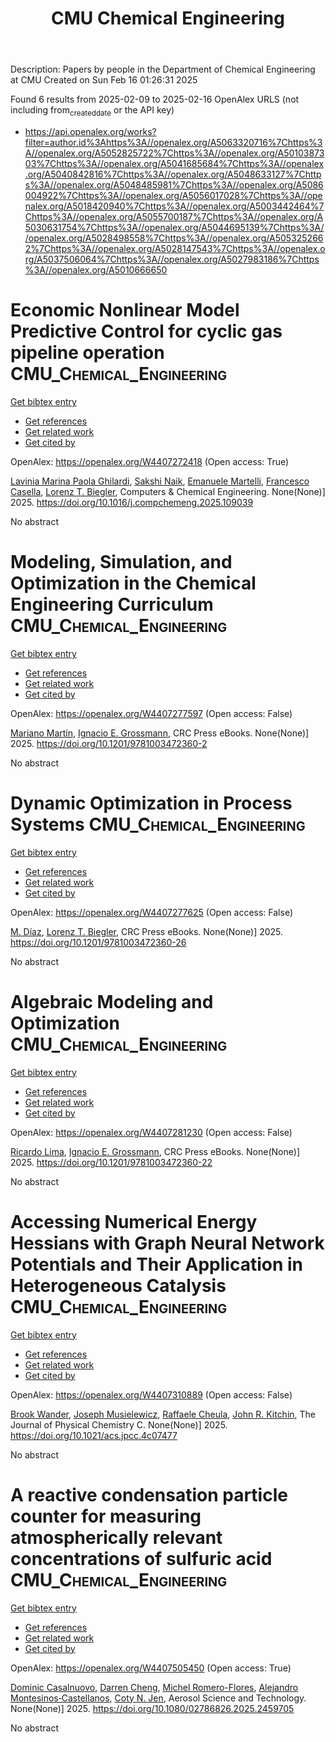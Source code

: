 #+TITLE: CMU Chemical Engineering
Description: Papers by people in the Department of Chemical Engineering at CMU
Created on Sun Feb 16 01:26:31 2025

Found 6 results from 2025-02-09 to 2025-02-16
OpenAlex URLS (not including from_created_date or the API key)
- [[https://api.openalex.org/works?filter=author.id%3Ahttps%3A//openalex.org/A5063320716%7Chttps%3A//openalex.org/A5052825722%7Chttps%3A//openalex.org/A5010387303%7Chttps%3A//openalex.org/A5041685684%7Chttps%3A//openalex.org/A5040842816%7Chttps%3A//openalex.org/A5048633127%7Chttps%3A//openalex.org/A5048485981%7Chttps%3A//openalex.org/A5086004922%7Chttps%3A//openalex.org/A5056017028%7Chttps%3A//openalex.org/A5018420940%7Chttps%3A//openalex.org/A5003442464%7Chttps%3A//openalex.org/A5055700187%7Chttps%3A//openalex.org/A5030631754%7Chttps%3A//openalex.org/A5044695139%7Chttps%3A//openalex.org/A5028498558%7Chttps%3A//openalex.org/A5053252662%7Chttps%3A//openalex.org/A5028147543%7Chttps%3A//openalex.org/A5037506064%7Chttps%3A//openalex.org/A5027983186%7Chttps%3A//openalex.org/A5010666650]]

* Economic Nonlinear Model Predictive Control for cyclic gas pipeline operation  :CMU_Chemical_Engineering:
:PROPERTIES:
:UUID: https://openalex.org/W4407272418
:TOPICS: Advanced Control Systems Optimization, Process Optimization and Integration, Integrated Energy Systems Optimization
:PUBLICATION_DATE: 2025-02-01
:END:    
    
[[elisp:(doi-add-bibtex-entry "https://doi.org/10.1016/j.compchemeng.2025.109039")][Get bibtex entry]] 

- [[elisp:(progn (xref--push-markers (current-buffer) (point)) (oa--referenced-works "https://openalex.org/W4407272418"))][Get references]]
- [[elisp:(progn (xref--push-markers (current-buffer) (point)) (oa--related-works "https://openalex.org/W4407272418"))][Get related work]]
- [[elisp:(progn (xref--push-markers (current-buffer) (point)) (oa--cited-by-works "https://openalex.org/W4407272418"))][Get cited by]]

OpenAlex: https://openalex.org/W4407272418 (Open access: True)
    
[[https://openalex.org/A5022525870][Lavinia Marina Paola Ghilardi]], [[https://openalex.org/A5054628015][Sakshi Naik]], [[https://openalex.org/A5020653800][Emanuele Martelli]], [[https://openalex.org/A5034550586][Francesco Casella]], [[https://openalex.org/A5052825722][Lorenz T. Biegler]], Computers & Chemical Engineering. None(None)] 2025. https://doi.org/10.1016/j.compchemeng.2025.109039 
     
No abstract    

    

* Modeling, Simulation, and Optimization in the Chemical Engineering Curriculum  :CMU_Chemical_Engineering:
:PROPERTIES:
:UUID: https://openalex.org/W4407277597
:TOPICS: Experimental Learning in Engineering
:PUBLICATION_DATE: 2025-02-08
:END:    
    
[[elisp:(doi-add-bibtex-entry "https://doi.org/10.1201/9781003472360-2")][Get bibtex entry]] 

- [[elisp:(progn (xref--push-markers (current-buffer) (point)) (oa--referenced-works "https://openalex.org/W4407277597"))][Get references]]
- [[elisp:(progn (xref--push-markers (current-buffer) (point)) (oa--related-works "https://openalex.org/W4407277597"))][Get related work]]
- [[elisp:(progn (xref--push-markers (current-buffer) (point)) (oa--cited-by-works "https://openalex.org/W4407277597"))][Get cited by]]

OpenAlex: https://openalex.org/W4407277597 (Open access: False)
    
[[https://openalex.org/A5009198880][Mariano Martı́n]], [[https://openalex.org/A5056017028][Ignacio E. Grossmann]], CRC Press eBooks. None(None)] 2025. https://doi.org/10.1201/9781003472360-2 
     
No abstract    

    

* Dynamic Optimization in Process Systems  :CMU_Chemical_Engineering:
:PROPERTIES:
:UUID: https://openalex.org/W4407277625
:TOPICS: Advanced Control Systems Optimization, Process Optimization and Integration, Scheduling and Optimization Algorithms
:PUBLICATION_DATE: 2025-02-08
:END:    
    
[[elisp:(doi-add-bibtex-entry "https://doi.org/10.1201/9781003472360-26")][Get bibtex entry]] 

- [[elisp:(progn (xref--push-markers (current-buffer) (point)) (oa--referenced-works "https://openalex.org/W4407277625"))][Get references]]
- [[elisp:(progn (xref--push-markers (current-buffer) (point)) (oa--related-works "https://openalex.org/W4407277625"))][Get related work]]
- [[elisp:(progn (xref--push-markers (current-buffer) (point)) (oa--cited-by-works "https://openalex.org/W4407277625"))][Get cited by]]

OpenAlex: https://openalex.org/W4407277625 (Open access: False)
    
[[https://openalex.org/A5114096124][M. Díaz]], [[https://openalex.org/A5052825722][Lorenz T. Biegler]], CRC Press eBooks. None(None)] 2025. https://doi.org/10.1201/9781003472360-26 
     
No abstract    

    

* Algebraic Modeling and Optimization  :CMU_Chemical_Engineering:
:PROPERTIES:
:UUID: https://openalex.org/W4407281230
:TOPICS: Advanced Control Systems Optimization, Modeling and Simulation Systems, Polynomial and algebraic computation
:PUBLICATION_DATE: 2025-02-08
:END:    
    
[[elisp:(doi-add-bibtex-entry "https://doi.org/10.1201/9781003472360-22")][Get bibtex entry]] 

- [[elisp:(progn (xref--push-markers (current-buffer) (point)) (oa--referenced-works "https://openalex.org/W4407281230"))][Get references]]
- [[elisp:(progn (xref--push-markers (current-buffer) (point)) (oa--related-works "https://openalex.org/W4407281230"))][Get related work]]
- [[elisp:(progn (xref--push-markers (current-buffer) (point)) (oa--cited-by-works "https://openalex.org/W4407281230"))][Get cited by]]

OpenAlex: https://openalex.org/W4407281230 (Open access: False)
    
[[https://openalex.org/A5030092387][Ricardo Lima]], [[https://openalex.org/A5056017028][Ignacio E. Grossmann]], CRC Press eBooks. None(None)] 2025. https://doi.org/10.1201/9781003472360-22 
     
No abstract    

    

* Accessing Numerical Energy Hessians with Graph Neural Network Potentials and Their Application in Heterogeneous Catalysis  :CMU_Chemical_Engineering:
:PROPERTIES:
:UUID: https://openalex.org/W4407310889
:TOPICS: Machine Learning in Materials Science, Advanced Memory and Neural Computing, Electrocatalysts for Energy Conversion
:PUBLICATION_DATE: 2025-02-10
:END:    
    
[[elisp:(doi-add-bibtex-entry "https://doi.org/10.1021/acs.jpcc.4c07477")][Get bibtex entry]] 

- [[elisp:(progn (xref--push-markers (current-buffer) (point)) (oa--referenced-works "https://openalex.org/W4407310889"))][Get references]]
- [[elisp:(progn (xref--push-markers (current-buffer) (point)) (oa--related-works "https://openalex.org/W4407310889"))][Get related work]]
- [[elisp:(progn (xref--push-markers (current-buffer) (point)) (oa--cited-by-works "https://openalex.org/W4407310889"))][Get cited by]]

OpenAlex: https://openalex.org/W4407310889 (Open access: False)
    
[[https://openalex.org/A5029824000][Brook Wander]], [[https://openalex.org/A5035368167][Joseph Musielewicz]], [[https://openalex.org/A5022902169][Raffaele Cheula]], [[https://openalex.org/A5003442464][John R. Kitchin]], The Journal of Physical Chemistry C. None(None)] 2025. https://doi.org/10.1021/acs.jpcc.4c07477 
     
No abstract    

    

* A reactive condensation particle counter for measuring atmospherically relevant concentrations of sulfuric acid  :CMU_Chemical_Engineering:
:PROPERTIES:
:UUID: https://openalex.org/W4407505450
:TOPICS: Atmospheric chemistry and aerosols, Atmospheric aerosols and clouds, Air Quality Monitoring and Forecasting
:PUBLICATION_DATE: 2025-02-13
:END:    
    
[[elisp:(doi-add-bibtex-entry "https://doi.org/10.1080/02786826.2025.2459705")][Get bibtex entry]] 

- [[elisp:(progn (xref--push-markers (current-buffer) (point)) (oa--referenced-works "https://openalex.org/W4407505450"))][Get references]]
- [[elisp:(progn (xref--push-markers (current-buffer) (point)) (oa--related-works "https://openalex.org/W4407505450"))][Get related work]]
- [[elisp:(progn (xref--push-markers (current-buffer) (point)) (oa--cited-by-works "https://openalex.org/W4407505450"))][Get cited by]]

OpenAlex: https://openalex.org/W4407505450 (Open access: True)
    
[[https://openalex.org/A5023137807][Dominic Casalnuovo]], [[https://openalex.org/A5015910436][Darren Cheng]], [[https://openalex.org/A5018492492][Michel Romero-Flores]], [[https://openalex.org/A5071312551][Alejandro Montesinos‐Castellanos]], [[https://openalex.org/A5055700187][Coty N. Jen]], Aerosol Science and Technology. None(None)] 2025. https://doi.org/10.1080/02786826.2025.2459705 
     
No abstract    

    
